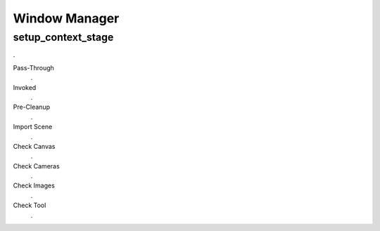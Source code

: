 Window Manager
##############

setup_context_stage
*******************

.

Pass-Through
 .

Invoked
 .

Pre-Cleanup
 .

Import Scene
 .

Check Canvas
 .

Check Cameras
 .

Check Images
 .

Check Tool
 .

